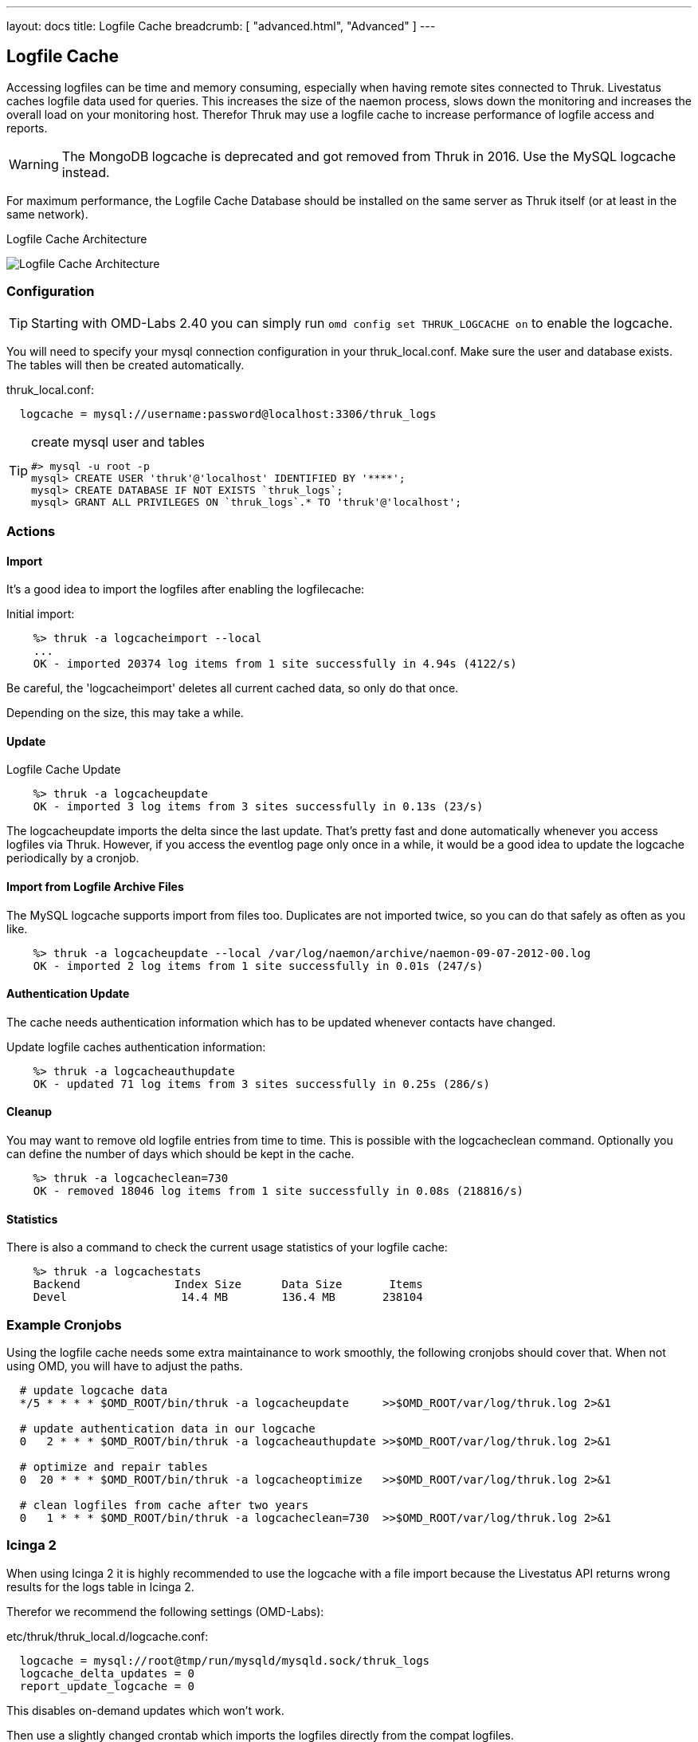 ---
layout: docs
title: Logfile Cache
breadcrumb: [ "advanced.html", "Advanced" ]
---


== Logfile Cache
Accessing logfiles can be time and memory consuming, especially when having
remote sites connected to Thruk. Livestatus caches logfile data used for
queries. This increases the size of the naemon process, slows down the
monitoring and increases the overall load on your monitoring host. Therefor
Thruk may use a logfile cache to increase performance of logfile access and
reports.

[WARNING]
The MongoDB logcache is deprecated and got removed from Thruk in 2016. Use the MySQL logcache instead.

For maximum performance, the Logfile Cache Database should be installed on the
same server as Thruk itself (or at least in the same network).

.Logfile Cache Architecture
image:source/livestatus_mongodb.png[Logfile Cache Architecture]


=== Configuration

[TIP]
Starting with OMD-Labs 2.40 you can simply run `omd config set THRUK_LOGCACHE on` to enable the logcache.

You will need to specify your mysql connection configuration in your
thruk_local.conf. Make sure the user and database exists. The tables will then
be created automatically.

thruk_local.conf:
-------
  logcache = mysql://username:password@localhost:3306/thruk_logs
-------

[TIP]
.create mysql user and tables
=======
 #> mysql -u root -p
 mysql> CREATE USER 'thruk'@'localhost' IDENTIFIED BY '****';
 mysql> CREATE DATABASE IF NOT EXISTS `thruk_logs`;
 mysql> GRANT ALL PRIVILEGES ON `thruk_logs`.* TO 'thruk'@'localhost';
=======


=== Actions

==== Import
It's a good idea to import the logfiles after enabling the
logfilecache:

Initial import:
-------
    %> thruk -a logcacheimport --local
    ...
    OK - imported 20374 log items from 1 site successfully in 4.94s (4122/s)
-------

Be careful, the 'logcacheimport' deletes all current cached data, so only
do that once.

Depending on the size, this may take a while.

==== Update

Logfile Cache Update
-------
    %> thruk -a logcacheupdate
    OK - imported 3 log items from 3 sites successfully in 0.13s (23/s)
-------

The logcacheupdate imports the delta since the last update. That's pretty
fast and done automatically whenever you access logfiles via Thruk. However,
if you access the eventlog page only once in a while, it would be a good idea
to update the logcache periodically by a cronjob.


==== Import from Logfile Archive Files
The MySQL logcache supports import from files too. Duplicates are not imported
twice, so you can do that safely as often as you like.

-------
    %> thruk -a logcacheupdate --local /var/log/naemon/archive/naemon-09-07-2012-00.log
    OK - imported 2 log items from 1 site successfully in 0.01s (247/s)
-------


==== Authentication Update

The cache needs authentication information which has to be updated whenever
contacts have changed.

Update logfile caches authentication information:
-------
    %> thruk -a logcacheauthupdate
    OK - updated 71 log items from 3 sites successfully in 0.25s (286/s)
-------


==== Cleanup
You may want to remove old logfile entries from time to time. This is possible
with the logcacheclean command. Optionally you can define the number of days
which should be kept in the cache.

-------
    %> thruk -a logcacheclean=730
    OK - removed 18046 log items from 1 site successfully in 0.08s (218816/s)
-------



==== Statistics

There is also a command to check the current usage statistics of your
logfile cache:

-------
    %> thruk -a logcachestats
    Backend              Index Size      Data Size       Items
    Devel                 14.4 MB        136.4 MB       238104
-------


=== Example Cronjobs
Using the logfile cache needs some extra maintainance to work smoothly, the
following cronjobs should cover that. When not using OMD, you will have to
adjust the paths.

-------
  # update logcache data
  */5 * * * * $OMD_ROOT/bin/thruk -a logcacheupdate     >>$OMD_ROOT/var/log/thruk.log 2>&1

  # update authentication data in our logcache
  0   2 * * * $OMD_ROOT/bin/thruk -a logcacheauthupdate >>$OMD_ROOT/var/log/thruk.log 2>&1

  # optimize and repair tables
  0  20 * * * $OMD_ROOT/bin/thruk -a logcacheoptimize   >>$OMD_ROOT/var/log/thruk.log 2>&1

  # clean logfiles from cache after two years
  0   1 * * * $OMD_ROOT/bin/thruk -a logcacheclean=730  >>$OMD_ROOT/var/log/thruk.log 2>&1
-------


=== Icinga 2
When using Icinga 2 it is highly recommended to use the logcache with a file
import because the Livestatus API returns wrong results for the logs table in
Icinga 2.

Therefor we recommend the following settings (OMD-Labs):

etc/thruk/thruk_local.d/logcache.conf:
-------
  logcache = mysql://root@tmp/run/mysqld/mysqld.sock/thruk_logs
  logcache_delta_updates = 0
  report_update_logcache = 0
-------

This disables on-demand updates which won't work.


Then use a slightly changed crontab which imports the logfiles directly from the
compat logfiles.

etc/cron.d/thruk_logcache
-------
  # update logcache data
  * * * * * $OMD_ROOT/bin/thruk -a logcacheupdate var/icinga2/log/icinga2/compat/icinga.log >>$OMD_ROOT/var/log/thruk.log 2>&1
  5 0 * * * $OMD_ROOT/bin/thruk -a logcacheupdate $(ls -1tr var/icinga2/log/icinga2/compat/archives/*.log) >>$OMD_ROOT/var/log/thruk.log 2>&1

  # update authentication data in our logcache
  0   2 * * * $OMD_ROOT/bin/thruk -a logcacheauthupdate >>$OMD_ROOT/var/log/thruk.log 2>&1

  # optimize and repair tables
  0  20 * * * $OMD_ROOT/bin/thruk -a logcacheoptimize   >>$OMD_ROOT/var/log/thruk.log 2>&1

  # clean logfiles from cache after two years
  0   1 * * * $OMD_ROOT/bin/thruk -a logcacheclean=730  >>$OMD_ROOT/var/log/thruk.log 2>&1
-------
